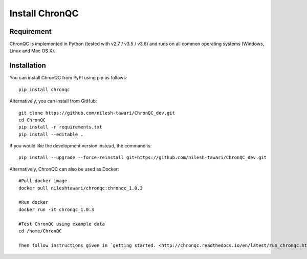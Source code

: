 Install ChronQC
===============

Requirement
```````````

ChronQC is implemented in Python (tested with v2.7 / v3.5 / v3.6) and runs on all common operating systems (Windows, Linux and Mac OS X).

Installation
````````````

You can install ChronQC from PyPI using pip as follows::
    
    pip install chronqc
..
        Alternatively, you can install using Conda from the Bioconda channel::

        INSTALL_PATH=~/anaconda
        wget http://repo.continuum.io/miniconda/Miniconda2-latest-Linux-x86_64.sh
        # or wget http://repo.continuum.io/miniconda/Miniconda2-latest-MacOSX-x86_64.sh
        bash Miniconda2-latest* -fbp $INSTALL_PATH
        PATH=$INSTALL_PATH/bin:$PATH

        conda update -y conda
        conda config --add channels bioconda
        conda install -c bioconda chronqc
..

Alternatively, you can install from GitHub::

    git clone https://github.com/nilesh-tawari/ChronQC_dev.git
    cd ChronQC
    pip install -r requirements.txt
    pip install --editable .

If you would like the development version instead, the command is::

    pip install --upgrade --force-reinstall git+https://github.com/nilesh-tawari/ChronQC_dev.git
    

Alternatively, ChronQC can also be used as Docker::

    #Pull docker image
    docker pull nileshtawari/chronqc:chronqc_1.0.3
   
    #Run docker
    docker run -it chronqc_1.0.3
   
    #Test ChronQC using example data
    cd /home/ChronQC
    
    Then follow instructions given in `getting started. <http://chronqc.readthedocs.io/en/latest/run_chronqc.html#generating-chronqc-plots>`__. 
    
    


